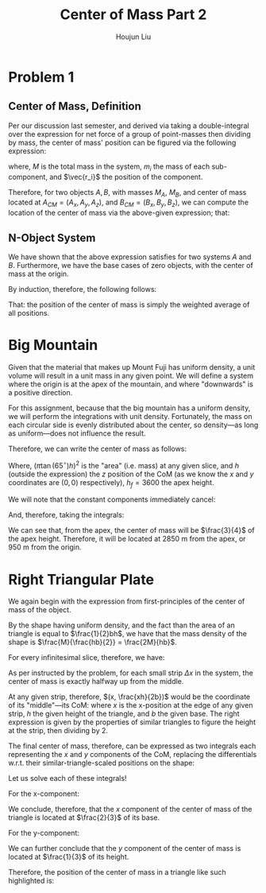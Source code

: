 :PROPERTIES:
:ID:       DD1CFE0A-B6FE-4D83-A2CD-C8D9D392BA56
:END:
#+title: Center of Mass Part 2
#+author: Houjun Liu

* Problem 1

** Center of Mass, Definition

Per our discussion last semester, and derived via taking a double-integral over the expression for net force of a group of point-masses then dividing by mass, the center of mass' position can be figured via the following expression:

\begin{equation}
\vec{r_{CM}} = \frac{1}{M} \sum^n_{i=1} m_i \vec{r_i}
\end{equation}

where, $M$ is the total mass in the system, $m_i$ the mass of each sub-component, and $\vec{r_i}$ the position of the component.

Therefore, for two objects $A,B$, with masses $M_A$, $M_B$, and center of mass located at $A_{CM} = (A_x, A_y, A_z)$, and $B_{CM} = (B_x, B_y, B_z)$, we can compute the location of the center of mass via the above-given expression; that:

\begin{equation}
   \vec{r_{CM}} = \frac{M_A(A_x,A_y,A_z) + M_B(B_x,B_y,B_z)}{M_A + M_B} 
\end{equation}

** N-Object System
We have shown that the above expression satisfies for two systems $A$ and $B$. Furthermore, we have the base cases of zero objects, with the center of mass at the origin.

By induction, therefore, the following follows:

\begin{equation}
   \vec{r_{CM}} = \frac{M_1(P_{(1,x)},P_{(1,y)},P_{(1,z)}) + \cdots + M_N(P_{(1,x)},P_{(1,y)},P_{(1,z)})}{M_1 + \cdots + M_N} 
\end{equation}

That: the position of the center of mass is simply the weighted average of all positions.

* Big Mountain
Given that the material that makes up Mount Fuji has uniform density, a unit volume will result in a unit mass in any given point. We will define a system where the origin is at the apex of the mountain, and where "downwards" is a positive direction.

For this assignment, because that the big mountain has a uniform density, we will perform the integrations with unit density. Fortunately, the mass on each circular side is evenly distributed about the center, so density---as long as uniform---does not influence the result.

Therefore, we can write the center of mass as follows:

\begin{equation}
   \vec{r_{CM}} = \frac{\int_0^{h_f} \pi (\tan(65^\circ)h)^2 h\ dh}{\int_0^{h_f} \pi (\tan(65^\circ)h)^2 dh} 
\end{equation}

Where, $(\pi \tan(65^\circ)h)^2$ is the "area" (i.e. mass) at any given slice, and $h$ (outside the expression) the $z$ position of the CoM (as we know the $x$ and $y$ coordinates are $(0,0)$ respectively), $h_f=3600$ the apex height.
 
We will note that the constant components immediately cancel:

\begin{align}
   \vec{r_{CM}} &= \frac{\int_0^{h_f} (h^2 h)\ dh}{\int_0^{h_f} h^2 dh} \\
&= \frac{\int_0^{h_f} (h^3)\ dh}{\int_0^{h_f} h^2 dh} 
\end{align}

And, therefore, taking the integrals:

\begin{align}
   \vec{r_{CM}} &= \frac{\int_0^{h_f} h^3\ dh}{\int_0^{h_f} h^2 dh}\\
&= \frac{\frac{h^4}{4} \rvert_0^{h_f}}{\frac{h^3}{3} \rvert_0^{h_f}}\\
&= \frac{\frac{{h_f}^4}{4}}{\frac{{h_f}^3}{3}}\\
&= \frac{3{h_f}}{4}
\end{align}

We can see that, from the apex, the center of mass will be $\frac{3}{4}$ of the apex height. Therefore, it will be located at $2850$ m from the apex, or $950$ m from the origin.

* Right Triangular Plate
We again begin with the expression from first-principles of the center of mass of the object.

\begin{equation}
\vec{r_{CM}} = \frac{1}{M} \sum^n_{i=1} m_i \vec{r_i}
\end{equation}


By the shape having uniform density, and the fact than the area of an triangle is equal to $\frac{1}{2}bh$, we have that the mass density of the shape is $\frac{M}{\frac{hb}{2}} = \frac{2M}{hb}$.

For every infinitesimal slice, therefore, we have:

\begin{equation}
   \frac{2}{hb} dm
\end{equation}

As per instructed by the problem, for each small strip $\Delta x$ in the system, the center of mass is exactly halfway up from the middle.

At any given strip, therefore, $(x, \frac{xh}{2b})$ would be the coordinate of its "middle"---its CoM: where $x$ is the x-position at the edge of any given strip, $h$ the given height of the triangle, and $b$ the given base. The right expression is given by the properties of similar triangles to figure the height at the strip, then dividing by 2.

The final center of mass, therefore, can be expressed as two integrals each representing the $x$ and $y$ components of the CoM, replacing the differentials w.r.t. their similar-triangle-scaled positions on the shape:

\begin{equation}
\begin{cases}
   \vec{r_{cm}_x} = \frac{2}{bh}\int^b_0 \frac{xh}{b} (x)\Delta x \\
   \vec{r_{cm}_y} = \frac{2}{bh}\int^b_0 \frac{xh}{b} \frac{xh}{2b} \Delta x 
\end{cases}
\end{equation}

Let us solve each of these integrals!

For the x-component:

\begin{align}
   \frac{2}{bh} \int_0^b \frac{xh}{b}x dx &= \frac{2}{bh} \int_0^b \frac{x^2h}{b} dx \\
&= \frac{2}{bh} \frac{h}{b} \int_0^b x^2 dx \\
&= \frac{2}{b^2} \int_0^b x^2 dx \\
&= \frac{2}{b^2} \left(\frac{x^3}{3} \rvert_0^b \right)\\
&= \frac{2}{b^2} \left(\frac{b^3}{3} \right)\\
&= \frac{2}{3}b 
\end{align}

We conclude, therefore, that the $x$ component of the center of mass of the triangle is located at $\frac{2}{3}$ of its base.

For the y-component:

\begin{align}
   \frac{2}{bh} \int^b_0 \frac{xh}{b} \frac{xh}{2b} dx &= \frac{2}{bh} \int^b_0 \frac{(xh)^2}{2b^2} dx\\
&= \frac{2}{bh} \frac{h^2}{2b^2} \int^b_0 x^2 dx\\
&= \frac{h}{b^3} \int^b_0 x^2 dx\\
&= \frac{h}{b^3} \left(\frac{x^3}{3} \rvert^b_0\right)\\
&= \frac{h}{b^3} \frac{b^3}{3}\\
&= \frac{1}{3}h
\end{align}

We can further conclude that the $y$ component of the center of mass is located at $\frac{1}{3}$ of its height.

Therefore, the position of the center of mass in a triangle like such highlighted is:

\begin{equation}
    \left(\frac{2}{3}b, \frac{1}{3}h\right)
\end{equation}
